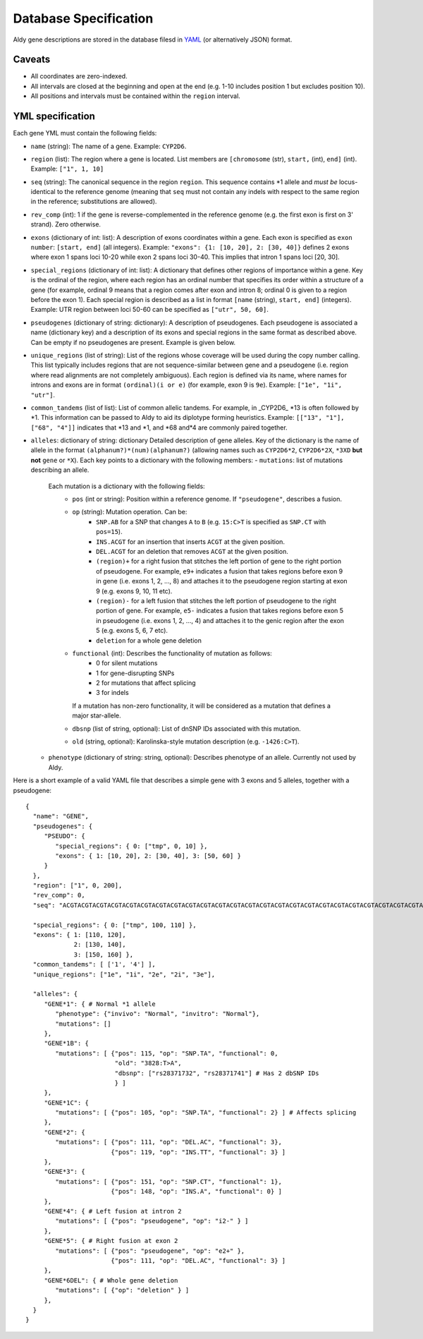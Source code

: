 Database Specification
**********************

Aldy gene descriptions are stored in the database filesd in `YAML <https://en.wikipedia.org/wiki/YAML>`_ (or alternatively JSON) format.


Caveats
=======

- All coordinates are zero-indexed.
- All intervals are closed at the beginning and open at the end (e.g. 1-10 includes position 1 but excludes position 10).
- All positions and intervals must be contained within the ``region`` interval.


YML specification
=================

Each gene YML must contain the following fields:

- ``name`` (string): 
  The name of a gene.
  Example: ``CYP2D6``.
- ``region`` (list): 
  The region where a gene is located. 
  List members are ``[chromosome`` (str), ``start,`` (int), ``end]`` (int). 
  Example: ``["1", 1, 10]``
- ``seq`` (string): 
  The canonical sequence in the region ``region``. 
  This sequence contains \*1 allele and *must be* locus-identical to 
  the reference genome (meaning that ``seq`` must not contain any indels with 
  respect to the same region in the reference; substitutions are allowed).
- ``rev_comp`` (int): 
  1 if the gene is reverse-complemented in the reference genome 
  (e.g. the first exon is first on 3' strand). 
  Zero otherwise. 
- ``exons`` (dictionary of int: list): 
  A description of exons coordinates within a gene.
  Each exon is specified as ``exon number``: ``[start, end]`` (all integers).
  Example: ``"exons": {1: [10, 20], 2: [30, 40]}`` defines 2 exons where exon 1 
  spans loci 10-20 while exon 2 spans loci 30-40.  
  This implies that intron 1 spans loci [20, 30].
- ``special_regions`` (dictionary of int: list): 
  A dictionary that defines other regions of importance within a gene.
  Key is the ordinal of the region, where each region has an ordinal number that 
  specifies its order within a structure of a gene (for example, ordinal 9 means
  that a region comes after exon and intron 8; ordinal 0 is given to a region
  before the exon 1).
  Each special region is described as a list in format 
  ``[name`` (string), ``start, end]`` (integers).
  Example: UTR region between loci 50-60 can be specified as ``["utr", 50, 60]``.
- ``pseudogenes`` (dictionary of string: dictionary): 
  A description of pseudogenes. 
  Each pseudogene is associated a name (dictionary key) and 
  a description of its exons and special regions in the same format 
  as described above.
  Can be empty if no pseudogenes are present.
  Example is given below.
- ``unique_regions`` (list of string):
  List of the regions whose coverage will be used during the copy number calling.
  This list typically includes regions that are not sequence-similar between gene
  and a pseudogene (i.e. region where read alignments are not completely ambiguous).
  Each region is defined via its name, where names for introns and exons are in
  format ``(ordinal)(i or e)`` (for example, exon 9 is ``9e``).
  Example: ``["1e", "1i", "utr"]``.
- ``common_tandems`` (list of list):
  List of common allelic tandems. 
  For example, in _CYP2D6_ \*13 is often followed by \*1. 
  This information can be passed to Aldy to aid its diplotype forming heuristics.
  Example: ``[["13", "1"], ["68", "4"]]`` indicates that \*13 and \*1, and \*68 and\*4 are commonly paired together.
- ``alleles``: dictionary of string: dictionary
  Detailed description of gene alleles.
  Key of the dictionary is the name of allele in the format
  ``(alphanum?)*(num)(alphanum?)`` (allowing names such as ``CYP2D6*2``, ``CYP2D6*2X``, 
  ``*3XD`` **but not** ``gene`` or ``*X``).
  Each key points to a dictionary with the following members:
  - ``mutations``: list of mutations describing an allele. 
    Each mutation is a dictionary with the following fields:
      + ``pos`` (int or string): Position within a reference genome. 
        If ``"pseudogene"``, describes a fusion.
      + ``op`` (string): Mutation operation. Can be:
          * ``SNP.AB`` for a SNP that changes ``A`` to ``B`` 
            (e.g. ``15:C>T`` is specified as ``SNP.CT`` with ``pos=15``).
          * ``INS.ACGT`` for an insertion that inserts ``ACGT`` at the given position.
          * ``DEL.ACGT`` for an deletion that removes ``ACGT`` at the given position.
          * ``(region)+`` for a right fusion that stitches the left portion of gene 
            to the right portion of pseudogene.
            For example, ``e9+`` indicates a fusion that takes 
            regions before exon 9 in gene (i.e. exons 1, 2, ..., 8)
            and attaches it to the pseudogene region starting at exon 9 (e.g. exons 9, 10, 11 etc).
          * ``(region)-`` for a left fusion that stitches the left portion of pseudogene 
            to the right portion of gene.
            For example, ``e5-`` indicates a fusion that takes 
            regions before exon 5 in pseudogene (i.e. exons 1, 2, ..., 4)
            and attaches it to the genic region after the exon 5 (e.g. exons 5, 6, 7 etc).
          * ``deletion`` for a whole gene deletion
      + ``functional`` (int): Describes the functionality of mutation as follows:
          * 0 for silent mutations
          * 1 for gene-disrupting SNPs
          * 2 for mutations that affect splicing
          * 3 for indels
        If a mutation has non-zero functionality, it will be considered as a mutation
        that defines a major star-allele.
      + ``dbsnp`` (list of string, optional): 
        List of dnSNP IDs associated with this mutation.
      + ``old`` (string, optional): Karolinska-style mutation description (e.g. ``-1426:C>T``).
  - ``phenotype`` (dictionary of string: string, optional):
    Describes phenotype of an allele. Currently not used by Aldy.


Here is a short example of a valid YAML file that describes a simple gene with 3 exons
and 5 alleles, together with a pseudogene::

  {
    "name": "GENE", 
    "pseudogenes": {
       "PSEUDO": {
          "special_regions": { 0: ["tmp", 0, 10] }, 
          "exons": { 1: [10, 20], 2: [30, 40], 3: [50, 60] }
       } 
    }, 
    "region": ["1", 0, 200], 
    "rev_comp": 0,
    "seq": "ACGTACGTACGTACGTACGTACGTACGTACGTACGTACGTACGTACGTACGTACGTACGTACGTACGTACGTACGTACGTACGTACGTACGTACGTACGTACGTACGTACGTACGTACGTACGTACGTACGTACGTACGTACGTACGTACGTACGTACGTACGTACGTACGTACGTACGTACGTACGTACGTACGTACGT",

    "special_regions": { 0: ["tmp", 100, 110] }, 
    "exons": { 1: [110, 120], 
               2: [130, 140], 
               3: [150, 160] },
    "common_tandems": [ ['1', '4'] ],
    "unique_regions": ["1e", "1i", "2e", "2i", "3e"], 

    "alleles": {
       "GENE*1": { # Normal *1 allele
          "phenotype": {"invivo": "Normal", "invitro": "Normal"}, 
          "mutations": []
       }, 
       "GENE*1B": { 
          "mutations": [ {"pos": 115, "op": "SNP.TA", "functional": 0,
                          "old": "3828:T>A",  
                          "dbsnp": ["rs28371732", "rs28371741"] # Has 2 dbSNP IDs 
                          } ]
       }, 
       "GENE*1C": { 
          "mutations": [ {"pos": 105, "op": "SNP.TA", "functional": 2} ] # Affects splicing
       }, 
       "GENE*2": {
          "mutations": [ {"pos": 111, "op": "DEL.AC", "functional": 3},  
                         {"pos": 119, "op": "INS.TT", "functional": 3} ]
       }, 
       "GENE*3": {
          "mutations": [ {"pos": 151, "op": "SNP.CT", "functional": 1}, 
                         {"pos": 148, "op": "INS.A", "functional": 0} ]
       }, 
       "GENE*4": { # Left fusion at intron 2
          "mutations": [ {"pos": "pseudogene", "op": "i2-" } ]
       }, 
       "GENE*5": { # Right fusion at exon 2
          "mutations": [ {"pos": "pseudogene", "op": "e2+" },
                         {"pos": 111, "op": "DEL.AC", "functional": 3} ]
       }, 
       "GENE*6DEL": { # Whole gene deletion 
          "mutations": [ {"op": "deletion" } ]
       }, 
    }
  }


